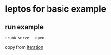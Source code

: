 * leptos for basic example

** run example

#+begin_src shell
trunk serve --open
#+end_src


copy from [[https://book.leptos.dev/view/04_iteration.html][Iteration]]
